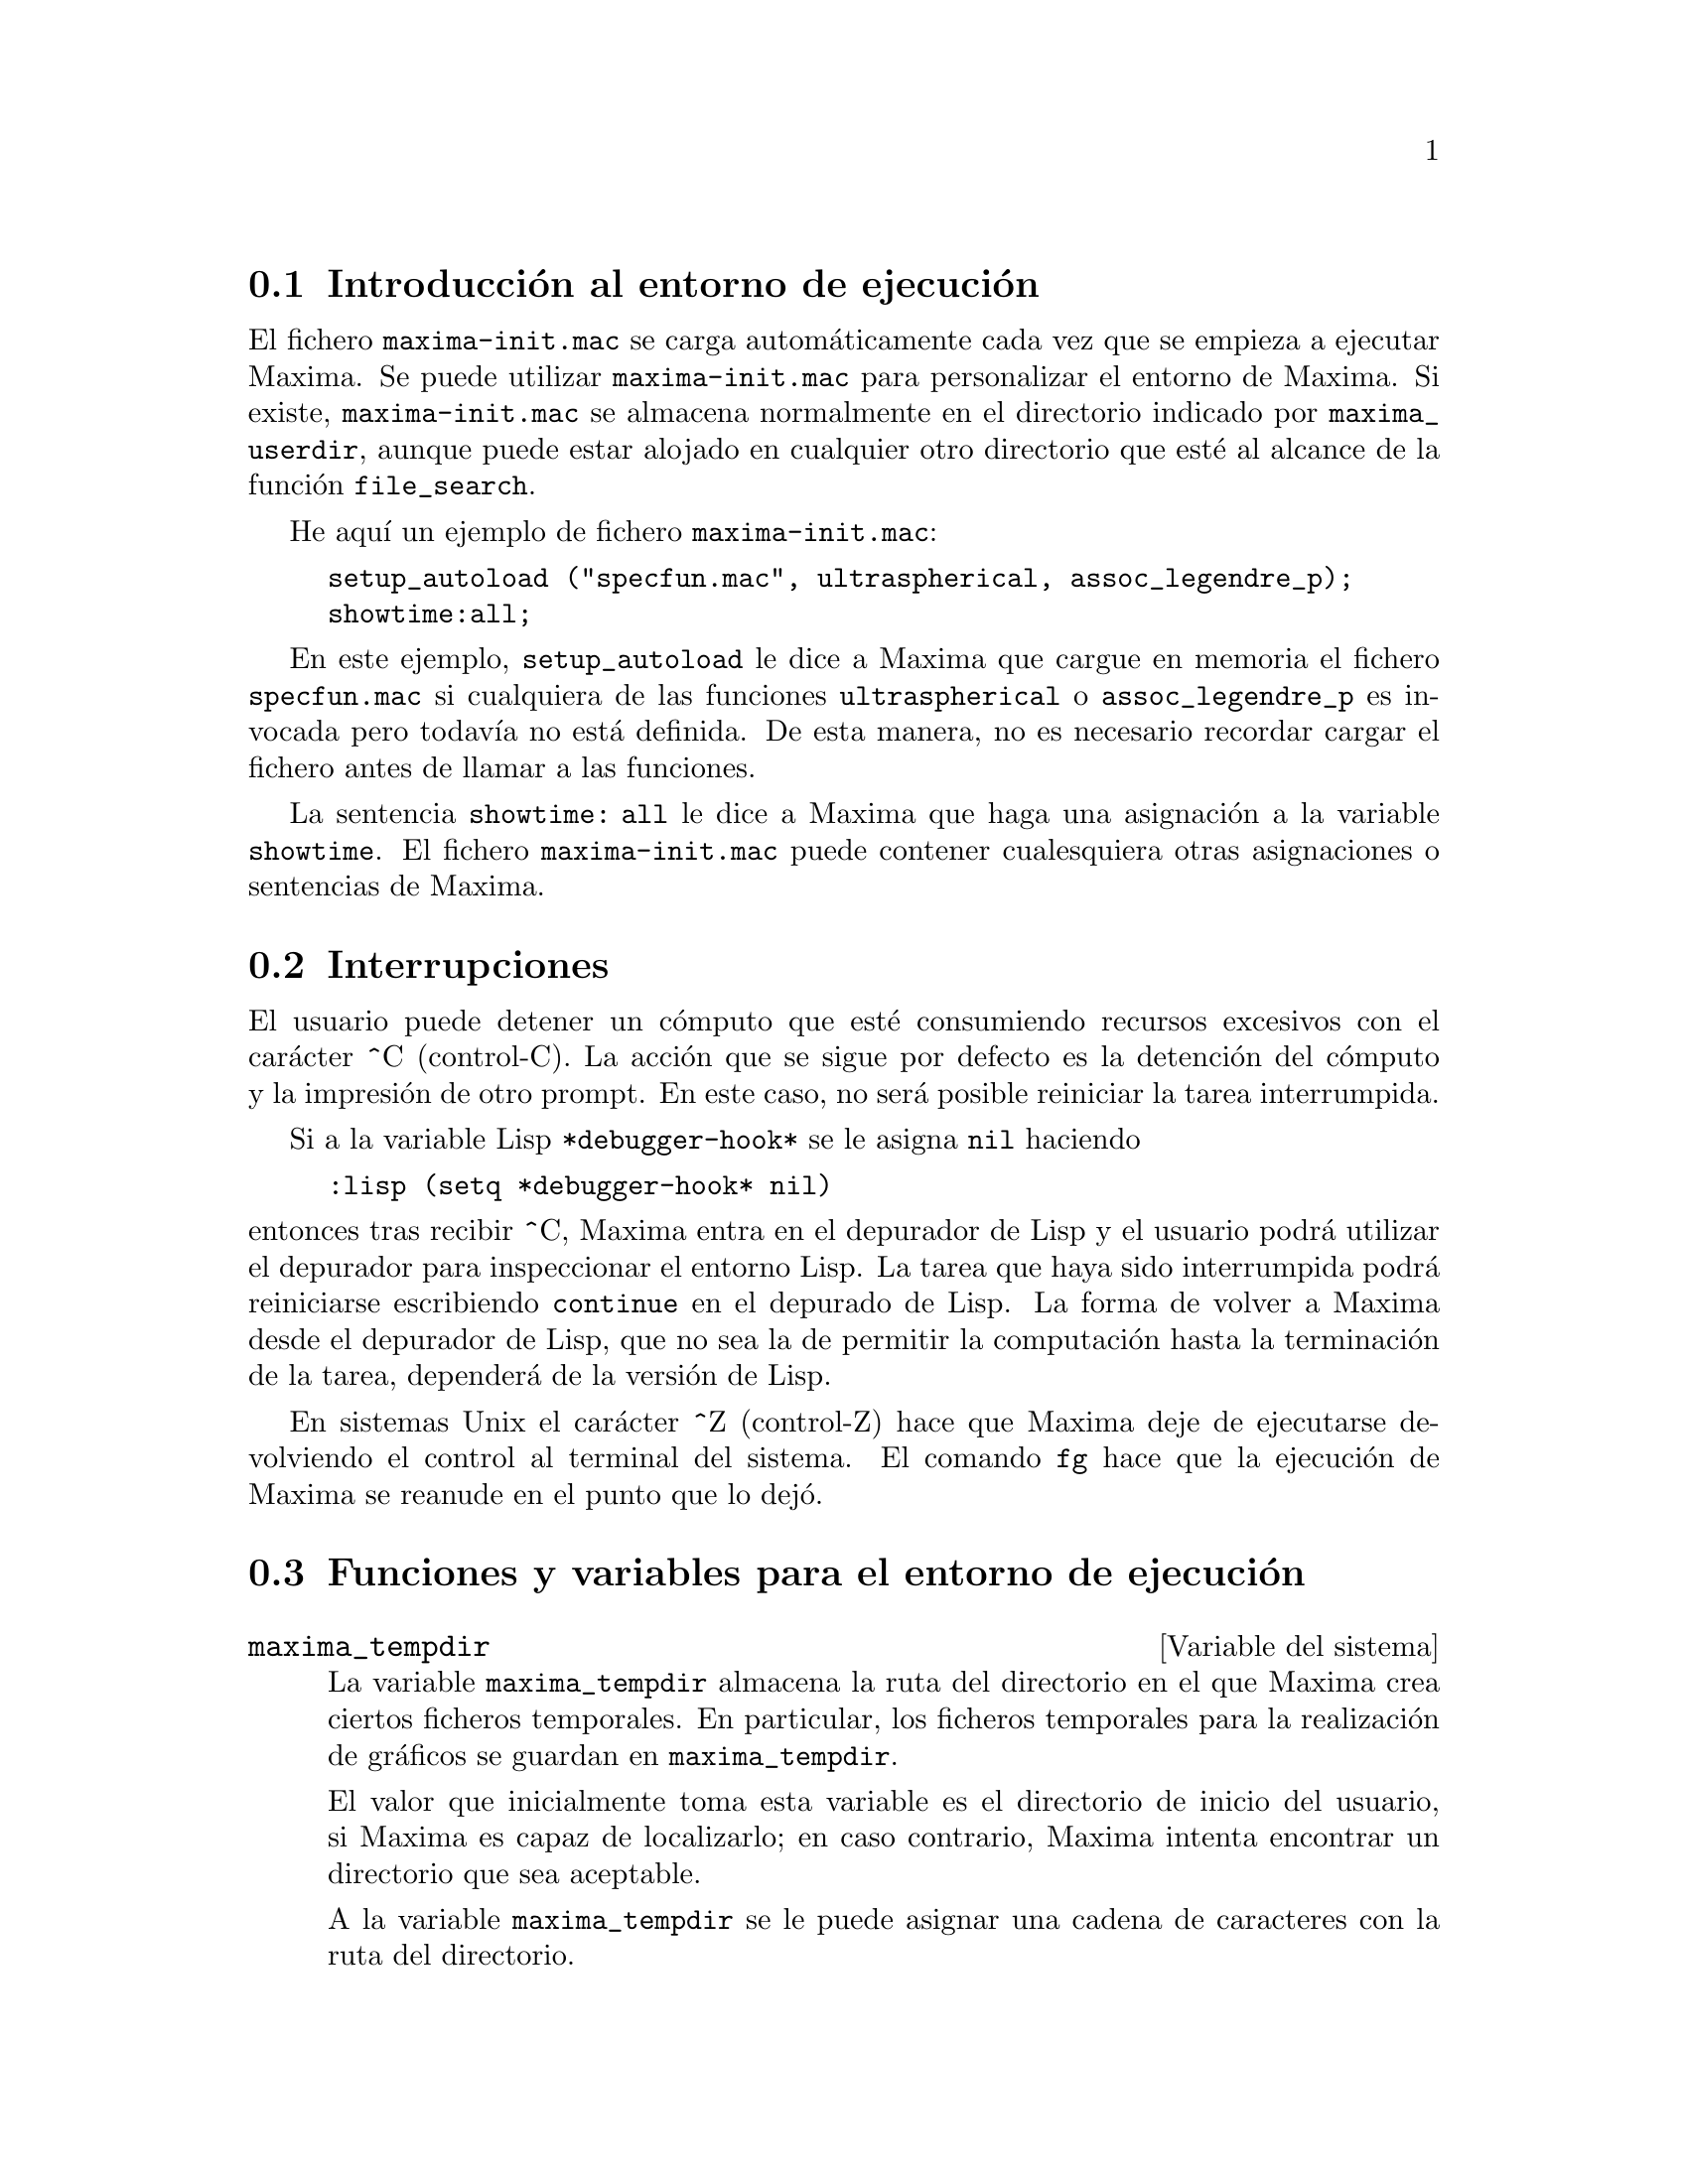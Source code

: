 @c English version 2011-09-03
@menu
* Introducción al entorno de ejecución::   
* Interrupciones::  
* Funciones y variables para el entorno de ejecución::
@end menu

@node Introducción al entorno de ejecución, Interrupciones, Entorno de Ejecución, Entorno de Ejecución
@section Introducción al entorno de ejecución

El fichero @code{maxima-init.mac} se carga automáticamente cada vez que se empieza a ejecutar Maxima.
Se puede utilizar @code{maxima-init.mac} para personalizar el entorno de Maxima. Si existe, @code{maxima-init.mac} se almacena normalmente en el directorio indicado por @code{maxima_userdir}, aunque puede estar alojado en cualquier otro directorio que esté al alcance de la función  @code{file_search}.

He aquí un ejemplo de fichero @code{maxima-init.mac}:

@example
setup_autoload ("specfun.mac", ultraspherical, assoc_legendre_p);
showtime:all;
@end example

En este ejemplo, @code{setup_autoload} le dice a Maxima que cargue en memoria el fichero @code{specfun.mac} si cualquiera de las funciones @code{ultraspherical} o @code{assoc_legendre_p} es invocada pero todavía no está definida. De esta manera, no es necesario recordar cargar el fichero antes de llamar a las funciones.

La sentencia  @code{showtime: all} le dice a Maxima que haga una asignación a la variable @code{showtime}.
El fichero  @code{maxima-init.mac} puede contener cualesquiera otras asignaciones o sentencias de Maxima.

@node Interrupciones, Funciones y variables para el entorno de ejecución, Introducción al entorno de ejecución, Entorno de Ejecución
@section Interrupciones

El usuario puede detener un cómputo que esté consumiendo recursos excesivos con el carácter ^C (control-C). La acción que se sigue por defecto es la detención del cómputo y la impresión de otro prompt. En este caso, no será posible reiniciar la tarea interrumpida.

Si a la variable Lisp @code{*debugger-hook*} se le asigna @code{nil} haciendo

@example
:lisp (setq *debugger-hook* nil)
@end example

@noindent
entonces tras recibir ^C, Maxima entra en el depurador de Lisp y el usuario podrá utilizar el depurador para inspeccionar el entorno Lisp. La tarea que haya sido interrumpida podrá reiniciarse escribiendo @code{continue} en el depurado de Lisp. La forma de volver a Maxima desde el depurador de Lisp, que no sea la de permitir la computación hasta la terminación de la tarea, dependerá de la versión de Lisp.

En sistemas Unix el carácter ^Z (control-Z) hace que Maxima deje de ejecutarse devolviendo el control al terminal del sistema. El comando @code{fg} hace que la ejecución de Maxima se reanude en el punto que lo dejó.


@node Funciones y variables para el entorno de ejecución,  , Interrupciones, Entorno de Ejecución
@section Funciones y variables para el entorno de ejecución


@defvr {Variable del sistema} maxima_tempdir

La variable @code{maxima_tempdir} almacena la ruta del directorio
en el que Maxima crea ciertos ficheros temporales.
En particular, los ficheros temporales para la realización de
gráficos se guardan en @code{maxima_tempdir}.

El valor que inicialmente toma esta variable es el directorio
de inicio del usuario, si Maxima es capaz de localizarlo; en
caso contrario, Maxima intenta encontrar un directorio que
sea aceptable.

A la variable @code{maxima_tempdir} se le puede asignar una
cadena de caracteres con la ruta del directorio.
@end defvr

@defvr {Variable del sistema} maxima_userdir

La variable @code{maxima_userdir} almacena la ruta del 
directorio en el que Maxima buscará ficheros Lisp y de
Maxima. Maxima también busca en otros directorios, guardando las variables
@code{file_search_maxima} y @code{file_search_lisp} la lista
completa de búsqueda.

El valor que inicialmente toma esta variable es el de un subdirectorio
del directorio de inicio del usuario, si Maxima es capaz de localizarlo;
en caso contrario, Maxima intenta encontrar un directorio que
sea aceptable.

A la variable @code{maxima_userdir} se le puede asignar una
cadena de caracteres con la ruta del directorio.
Sin embargo, cambiando el valor de la variable @code{maxima_userdir}
no se alteran @code{file_search_maxima} ni @code{file_search_lisp},
cuyos contenidos se modifican mediante otro sistema.
@end defvr

@deffn {Función} room ()
@deffnx {Función} room (true)
@deffnx {Función} room (false)

Presenta una descrpción del estado de almacenamiento y gestión de la pila en Maxima. La llamada @code{room} invoca a la función Lisp homónima.

@itemize @bullet
@item
@code{room ()} prints out a moderate description.
@item
@code{room (true)} prints out a verbose description.
@item
@code{room (false)} prints out a terse description.
@end itemize

@end deffn

@deffn {Función} sstatus (@var{keyword}, @var{item})

Si @var{keyword} es el símbolo @code{feature}, @var{item}
será colocado en la lista de propiedades del sistema. Una vez ejecutado
@code{sstatus (keyword, item)}, @code{status (feature, item)} devuelve
@code{true}. Si @var{keyword} es el símbolo @code{nofeature},
@var{item} se borrará de la lista de propiedades del sistema.
Esto puede ser de utilidad para los autores de paquetes, permitiendo
mantener el control sobre las propiedades que se han ido estableciendo.

Véase también @code{status}.

@end deffn


@deffn {Función} status (@code{feature})
@deffnx {Función} status (@code{feature}, @var{item})

Devuelve información sobre la presencia o ausencia de ciertas
propiedades dependientes del sistema.

@itemize @bullet
@item
@code{status (feature)} devuelve una lista con características
del sistema. Éstas incluyen la versión de Lisp, tipo de sistema 
operativo, etc. La lista puede variar de un Lisp a otro.

@item
@code{status (feature, item)} devuelve @code{true} si @var{item}
está en la lista de elementos retornados por @code{status (feature)}
y @code{false} en otro caso.
La función @code{status} no evalúa el argumento @var{item}. El operador
de doble comilla simple, @code{'@w{}'}, permite la evaluación. Una 
propiedad cuyo nombre contenga un carácter especial debe ser suministrada
como un argumento del tipo cadena. Por ejemplo,
@code{status (feature, "ansi-cl")}.
@end itemize

Véase también @code{sstatus}.

La variable @code{features} contiene una lista de propiedades que se 
aplican a expresiones matemáticas. Véanse @code{features} y @code{featurep}
para más información.

@end deffn




@deffn {Función} system (@var{command})
Ejecuta la instrucción @var{command} como un proceso independiente de Maxima.
La instrucción se le pasa a la consola del sistema para su ejecución.
La función @code{system} no está soportada por todos los sistemas operativos, pero suele estarlo en todos los entornos  Unix y similares.

Suponiendo que @code{_hist.out} es una lista de frecuencias que se quieren representar en un diagrama de barras utilizando el programa @code{xgraph},

@example
(%i1) (with_stdout("_hist.out",
           for i:1 thru length(hist) do (
             print(i,hist[i]))),
       system("xgraph -bar -brw .7 -nl < _hist.out"));
@end example

A fin de hacer el diagrama y eliminar el archivo temporal posteriormente, hágase:

@example
system("(xgraph -bar -brw .7 -nl < _hist.out;  rm -f _hist.out)&")
@end example

@end deffn



@deffn {Función} time (%o1, %o2, %o3, ...)

Devuelve una lista de los tiempos, en segundos, que fueron necesarios para calcular los resultados de las salidas @code{%o1}, @code{%o2}, @code{%o3}, .... Los tiempos devueltos son estimaciones hechas por Maxima del tiempo interno de computación. La función @code{time} sólo puede utilizarse para variables correspondientes a líneas de salida; para cualquier otro tipo de variables, @code{time} devuelve @code{unknown}.

Hágase @code{showtime: true} para que Maxima devuelva el tiempo de ejecución de cada línea de salida.

@end deffn

@deffn {Función} timedate ()
@deffnx {Función} timedate (@var{T})

Sin argumento, @code{timedate} devuelve una cadena que 
representa la hora y fecha actuales. La cadena tiene el
formato @code{YYYY-MM-DD HH:MM:SS[+|-]ZZ:ZZ}, donde
los campos indicados son: año, mes, día,
horas, minutos, segundos y número de horas de diferencia
con respecto a la hora GMT.

Con argumento, @code{timedate(@var{T})} devuelve la hora
@var{T} como una cadena con formato @code{YYYY-MM-DD HH:MM:SS[+|-]ZZ:ZZ}.
@var{T} se interpreta como el número de segundos transcurridos
desde la medianoche del uno de enero de 1900, tal como lo devuelve
@code{absolute_real_time}.

Ejemplos:

@code{timedate} sin argumento devuelve una cadena con la hora y fecha actuales.

@c ===beg===
@c d : timedate ();
@c print ("timedate reports current time", d) $
@c ===end===
@example
(%i1) d : timedate ();
(%o1)                      2010-06-08 04:08:09+01:00
(%i2) print ("timedate reports current time", d) $
timedate reports current time 2010-06-08 04:08:09+01:00
@end example

@code{timedate} con argumento devuelve una cadena que representa al propio argumento.

@c ===beg===
@c timedate (0);
@c timedate (absolute_real_time () - 7*24*3600);
@c ===end===
@example
(%i1) timedate (0);
(%o1)                      1900-01-01 01:00:00+01:00
(%i2) timedate (absolute_real_time () - 7*24*3600);
(%o2)                      2010-06-01 04:19:51+01:00
@end example
@end deffn


@deffn {Función} absolute_real_time ()

Devuelve el número de segundos transcurridos desde la medianoche
del 1 de enero de 1900 UTC. Este valor es un número entero
positivo.

Véanse también @code{elapsed_real_time} y @code{elapsed_run_time}.

Ejemplo:

@c ===beg===
@c absolute_real_time ();
@c 1900 + absolute_real_time () / (365.25 * 24 * 3600);
@c ===end===
@example
(%i1) absolute_real_time ();
(%o1)                      3385045277
(%i2) 1900 + absolute_real_time () / (365.25 * 24 * 3600);
(%o2)                   2007.265612087104
@end example

@end deffn

@deffn {Función} elapsed_real_time ()

Devuelve los segundos (incluyendo fracciones de segundo) 
transcurridos desde que Maxima se inició (o reinició) la sesión de
Maxima. Este valor es un decimal en coma flotante.

Véanse también @code{absolute_real_time} y @code{elapsed_run_time}.

Ejemplo:

@c ===beg===
@c elapsed_real_time ();
@c expand ((a + b)^500)$
@c elapsed_real_time ();
@c ===end===
@example
(%i1) elapsed_real_time ();
(%o1)                       2.559324
(%i2) expand ((a + b)^500)$
(%i3) elapsed_real_time ();
(%o3)                       7.552087
@end example

@end deffn

@deffn {Función} elapsed_run_time ()

Devuelve una estimación en segundos (incluyendo fracciones de segundo) 
durante los cuales Maxima ha estado realizando cálculos desde que se
inició (o reinició) la sesión actual. 
Este valor es un decimal en coma flotante.

Véanse también @code{absolute_real_time} y @code{elapsed_real_time}.

Ejemplo:

@c ===beg===
@c elapsed_run_time ();
@c expand ((a + b)^500)$
@c elapsed_run_time ();
@c ===end===
@example
(%i1) elapsed_run_time ();
(%o1)                         0.04
(%i2) expand ((a + b)^500)$
(%i3) elapsed_run_time ();
(%o3)                         1.26
@end example

@end deffn

